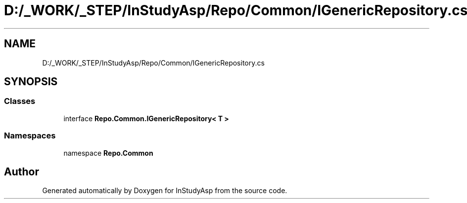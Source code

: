 .TH "D:/_WORK/_STEP/InStudyAsp/Repo/Common/IGenericRepository.cs" 3 "Fri Sep 22 2017" "InStudyAsp" \" -*- nroff -*-
.ad l
.nh
.SH NAME
D:/_WORK/_STEP/InStudyAsp/Repo/Common/IGenericRepository.cs
.SH SYNOPSIS
.br
.PP
.SS "Classes"

.in +1c
.ti -1c
.RI "interface \fBRepo\&.Common\&.IGenericRepository< T >\fP"
.br
.in -1c
.SS "Namespaces"

.in +1c
.ti -1c
.RI "namespace \fBRepo\&.Common\fP"
.br
.in -1c
.SH "Author"
.PP 
Generated automatically by Doxygen for InStudyAsp from the source code\&.
